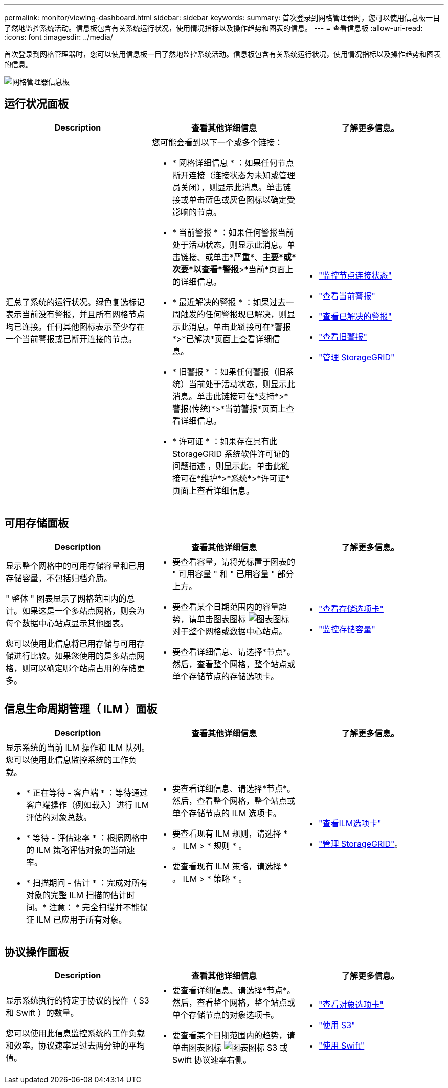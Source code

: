 ---
permalink: monitor/viewing-dashboard.html 
sidebar: sidebar 
keywords:  
summary: 首次登录到网格管理器时，您可以使用信息板一目了然地监控系统活动。信息板包含有关系统运行状况，使用情况指标以及操作趋势和图表的信息。 
---
= 查看信息板
:allow-uri-read: 
:icons: font
:imagesdir: ../media/


[role="lead"]
首次登录到网格管理器时，您可以使用信息板一目了然地监控系统活动。信息板包含有关系统运行状况，使用情况指标以及操作趋势和图表的信息。

image::../media/grid_manager_dashboard.png[网格管理器信息板]



== 运行状况面板

|===
| Description | 查看其他详细信息 | 了解更多信息。 


 a| 
汇总了系统的运行状况。绿色复选标记表示当前没有警报，并且所有网格节点均已连接。任何其他图标表示至少存在一个当前警报或已断开连接的节点。
 a| 
您可能会看到以下一个或多个链接：

* * 网格详细信息 * ：如果任何节点断开连接（连接状态为未知或管理员关闭），则显示此消息。单击链接或单击蓝色或灰色图标以确定受影响的节点。
* * 当前警报 * ：如果任何警报当前处于活动状态，则显示此消息。单击链接、或单击*严重*、*主要*或*次要*以查看*警报*>*当前*页面上的详细信息。
* * 最近解决的警报 * ：如果过去一周触发的任何警报现已解决，则显示此消息。单击此链接可在*警报*>*已解决*页面上查看详细信息。
* * 旧警报 * ：如果任何警报（旧系统）当前处于活动状态，则显示此消息。单击此链接可在*支持*>*警报(传统)*>*当前警报*页面上查看详细信息。
* * 许可证 * ：如果存在具有此 StorageGRID 系统软件许可证的问题描述 ，则显示此。单击此链接可在*维护*>*系统*>*许可证*页面上查看详细信息。

 a| 
* link:monitoring-node-connection-states.html["监控节点连接状态"]
* link:viewing-current-alerts.html["查看当前警报"]
* link:viewing-resolved-alerts.html["查看已解决的警报"]
* link:viewing-legacy-alarms.html["查看旧警报"]
* link:../admin/index.html["管理 StorageGRID"]


|===


== 可用存储面板

|===
| Description | 查看其他详细信息 | 了解更多信息。 


 a| 
显示整个网格中的可用存储容量和已用存储容量，不包括归档介质。

" 整体 " 图表显示了网格范围内的总计。如果这是一个多站点网格，则会为每个数据中心站点显示其他图表。

您可以使用此信息将已用存储与可用存储进行比较。如果您使用的是多站点网格，则可以确定哪个站点占用的存储更多。
 a| 
* 要查看容量，请将光标置于图表的 " 可用容量 " 和 " 已用容量 " 部分上方。
* 要查看某个日期范围内的容量趋势，请单击图表图标 image:../media/icon_chart_new.gif["图表图标"] 对于整个网格或数据中心站点。
* 要查看详细信息、请选择*节点*。然后，查看整个网格，整个站点或单个存储节点的存储选项卡。

 a| 
* link:viewing-storage-tab.html["查看存储选项卡"]
* link:monitoring-storage-capacity.html["监控存储容量"]


|===


== 信息生命周期管理（ ILM ）面板

|===
| Description | 查看其他详细信息 | 了解更多信息。 


 a| 
显示系统的当前 ILM 操作和 ILM 队列。您可以使用此信息监控系统的工作负载。

* * 正在等待 - 客户端 * ：等待通过客户端操作（例如载入）进行 ILM 评估的对象总数。
* * 等待 - 评估速率 * ：根据网格中的 ILM 策略评估对象的当前速率。
* * 扫描期间 - 估计 * ：完成对所有对象的完整 ILM 扫描的估计时间。* 注意： * 完全扫描并不能保证 ILM 已应用于所有对象。

 a| 
* 要查看详细信息、请选择*节点*。然后，查看整个网格，整个站点或单个存储节点的 ILM 选项卡。
* 要查看现有 ILM 规则，请选择 * 。 ILM > * 规则 * 。
* 要查看现有 ILM 策略，请选择 * 。 ILM > * 策略 * 。

 a| 
* link:viewing-ilm-tab.html["查看ILM选项卡"]
* link:../admin/index.html["管理 StorageGRID"]。


|===


== 协议操作面板

|===
| Description | 查看其他详细信息 | 了解更多信息。 


 a| 
显示系统执行的特定于协议的操作（ S3 和 Swift ）的数量。

您可以使用此信息监控系统的工作负载和效率。协议速率是过去两分钟的平均值。
 a| 
* 要查看详细信息、请选择*节点*。然后，查看整个网格，整个站点或单个存储节点的对象选项卡。
* 要查看某个日期范围内的趋势，请单击图表图标 image:../media/icon_chart_new.gif["图表图标"] S3 或 Swift 协议速率右侧。

 a| 
* link:viewing-objects-tab.html["查看对象选项卡"]
* link:../s3/index.html["使用 S3"]
* link:../swift/index.html["使用 Swift"]


|===